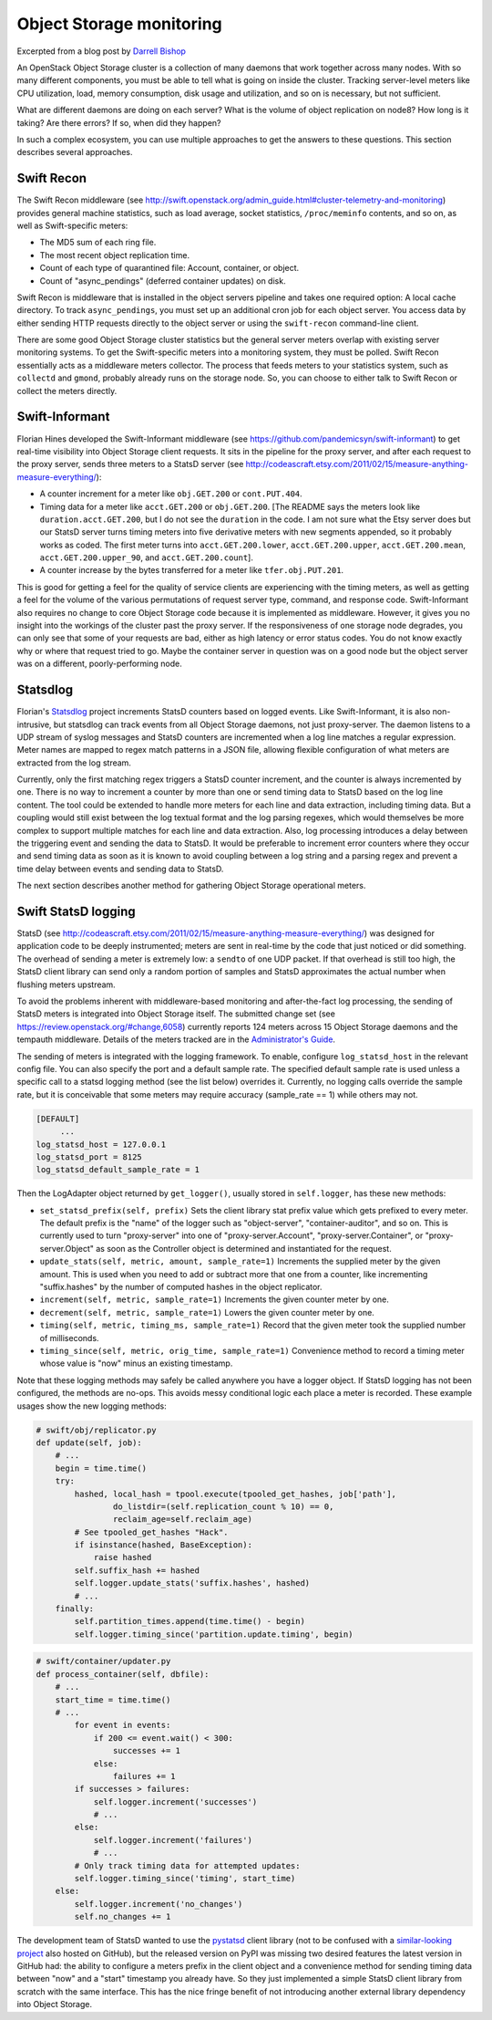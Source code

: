=========================
Object Storage monitoring
=========================

Excerpted from a blog post by `Darrell
Bishop <http://swiftstack.com/blog/2012/04/11/swift-monitoring-with-statsd>`__

An OpenStack Object Storage cluster is a collection of many daemons that
work together across many nodes. With so many different components, you
must be able to tell what is going on inside the cluster. Tracking
server-level meters like CPU utilization, load, memory consumption, disk
usage and utilization, and so on is necessary, but not sufficient.

What are different daemons are doing on each server? What is the volume
of object replication on node8? How long is it taking? Are there errors?
If so, when did they happen?

In such a complex ecosystem, you can use multiple approaches to get the
answers to these questions. This section describes several approaches.

Swift Recon
~~~~~~~~~~~

The Swift Recon middleware (see
http://swift.openstack.org/admin_guide.html#cluster-telemetry-and-monitoring)
provides general machine statistics, such as load average, socket
statistics, ``/proc/meminfo`` contents, and so on, as well as
Swift-specific meters:

-  The MD5 sum of each ring file.

-  The most recent object replication time.

-  Count of each type of quarantined file: Account, container, or
   object.

-  Count of "async\_pendings" (deferred container updates) on disk.

Swift Recon is middleware that is installed in the object servers
pipeline and takes one required option: A local cache directory. To
track ``async_pendings``, you must set up an additional cron job for
each object server. You access data by either sending HTTP requests
directly to the object server or using the ``swift-recon`` command-line
client.

There are some good Object Storage cluster statistics but the general
server meters overlap with existing server monitoring systems. To get
the Swift-specific meters into a monitoring system, they must be polled.
Swift Recon essentially acts as a middleware meters collector. The
process that feeds meters to your statistics system, such as
``collectd`` and ``gmond``, probably already runs on the storage node.
So, you can choose to either talk to Swift Recon or collect the meters
directly.

Swift-Informant
~~~~~~~~~~~~~~~

Florian Hines developed the Swift-Informant middleware (see
https://github.com/pandemicsyn/swift-informant) to get real-time
visibility into Object Storage client requests. It sits in the pipeline
for the proxy server, and after each request to the proxy server, sends
three meters to a StatsD server (see
http://codeascraft.etsy.com/2011/02/15/measure-anything-measure-everything/):

-  A counter increment for a meter like ``obj.GET.200`` or
   ``cont.PUT.404``.

-  Timing data for a meter like ``acct.GET.200`` or ``obj.GET.200``.
   [The README says the meters look like ``duration.acct.GET.200``, but
   I do not see the ``duration`` in the code. I am not sure what the
   Etsy server does but our StatsD server turns timing meters into five
   derivative meters with new segments appended, so it probably works as
   coded. The first meter turns into ``acct.GET.200.lower``,
   ``acct.GET.200.upper``, ``acct.GET.200.mean``,
   ``acct.GET.200.upper_90``, and ``acct.GET.200.count``].

-  A counter increase by the bytes transferred for a meter like
   ``tfer.obj.PUT.201``.

This is good for getting a feel for the quality of service clients are
experiencing with the timing meters, as well as getting a feel for the
volume of the various permutations of request server type, command, and
response code. Swift-Informant also requires no change to core Object
Storage code because it is implemented as middleware. However, it gives
you no insight into the workings of the cluster past the proxy server.
If the responsiveness of one storage node degrades, you can only see
that some of your requests are bad, either as high latency or error
status codes. You do not know exactly why or where that request tried to
go. Maybe the container server in question was on a good node but the
object server was on a different, poorly-performing node.

Statsdlog
~~~~~~~~~

Florian's `Statsdlog <https://github.com/pandemicsyn/statsdlog>`__
project increments StatsD counters based on logged events. Like
Swift-Informant, it is also non-intrusive, but statsdlog can track
events from all Object Storage daemons, not just proxy-server. The
daemon listens to a UDP stream of syslog messages and StatsD counters
are incremented when a log line matches a regular expression. Meter
names are mapped to regex match patterns in a JSON file, allowing
flexible configuration of what meters are extracted from the log stream.

Currently, only the first matching regex triggers a StatsD counter
increment, and the counter is always incremented by one. There is no way
to increment a counter by more than one or send timing data to StatsD
based on the log line content. The tool could be extended to handle more
meters for each line and data extraction, including timing data. But a
coupling would still exist between the log textual format and the log
parsing regexes, which would themselves be more complex to support
multiple matches for each line and data extraction. Also, log processing
introduces a delay between the triggering event and sending the data to
StatsD. It would be preferable to increment error counters where they
occur and send timing data as soon as it is known to avoid coupling
between a log string and a parsing regex and prevent a time delay
between events and sending data to StatsD.

The next section describes another method for gathering Object Storage
operational meters.

Swift StatsD logging
~~~~~~~~~~~~~~~~~~~~

StatsD (see
http://codeascraft.etsy.com/2011/02/15/measure-anything-measure-everything/)
was designed for application code to be deeply instrumented; meters are
sent in real-time by the code that just noticed or did something. The
overhead of sending a meter is extremely low: a ``sendto`` of one UDP
packet. If that overhead is still too high, the StatsD client library
can send only a random portion of samples and StatsD approximates the
actual number when flushing meters upstream.

To avoid the problems inherent with middleware-based monitoring and
after-the-fact log processing, the sending of StatsD meters is
integrated into Object Storage itself. The submitted change set (see
https://review.openstack.org/#change,6058) currently reports 124 meters
across 15 Object Storage daemons and the tempauth middleware. Details of
the meters tracked are in the `Administrator's
Guide <http://docs.openstack.org/developer/swift/admin_guide.html>`__.

The sending of meters is integrated with the logging framework. To
enable, configure ``log_statsd_host`` in the relevant config file. You
can also specify the port and a default sample rate. The specified
default sample rate is used unless a specific call to a statsd logging
method (see the list below) overrides it. Currently, no logging calls
override the sample rate, but it is conceivable that some meters may
require accuracy (sample\_rate == 1) while others may not.

.. code::

    [DEFAULT]
         ...
    log_statsd_host = 127.0.0.1
    log_statsd_port = 8125
    log_statsd_default_sample_rate = 1

Then the LogAdapter object returned by ``get_logger()``, usually stored
in ``self.logger``, has these new methods:

-  ``set_statsd_prefix(self, prefix)`` Sets the client library stat
   prefix value which gets prefixed to every meter. The default prefix
   is the "name" of the logger such as "object-server",
   "container-auditor", and so on. This is currently used to turn
   "proxy-server" into one of "proxy-server.Account",
   "proxy-server.Container", or "proxy-server.Object" as soon as the
   Controller object is determined and instantiated for the request.

-  ``update_stats(self, metric, amount, sample_rate=1)`` Increments
   the supplied meter by the given amount. This is used when you need
   to add or subtract more that one from a counter, like incrementing
   "suffix.hashes" by the number of computed hashes in the object
   replicator.

-  ``increment(self, metric, sample_rate=1)`` Increments the given counter
   meter by one.

-  ``decrement(self, metric, sample_rate=1)`` Lowers the given counter
   meter by one.

-  ``timing(self, metric, timing_ms, sample_rate=1)`` Record that the
   given meter took the supplied number of milliseconds.

-  ``timing_since(self, metric, orig_time, sample_rate=1)``
   Convenience method to record a timing meter whose value is "now"
   minus an existing timestamp.

Note that these logging methods may safely be called anywhere you have a
logger object. If StatsD logging has not been configured, the methods
are no-ops. This avoids messy conditional logic each place a meter is
recorded. These example usages show the new logging methods:

.. code-block:: bash

    # swift/obj/replicator.py
    def update(self, job):
        # ...
        begin = time.time()
        try:
            hashed, local_hash = tpool.execute(tpooled_get_hashes, job['path'],
                    do_listdir=(self.replication_count % 10) == 0,
                    reclaim_age=self.reclaim_age)
            # See tpooled_get_hashes "Hack".
            if isinstance(hashed, BaseException):
                raise hashed
            self.suffix_hash += hashed
            self.logger.update_stats('suffix.hashes', hashed)
            # ...
        finally:
            self.partition_times.append(time.time() - begin)
            self.logger.timing_since('partition.update.timing', begin)

.. code-block:: bash

    # swift/container/updater.py
    def process_container(self, dbfile):
        # ...
        start_time = time.time()
        # ...
            for event in events:
                if 200 <= event.wait() < 300:
                    successes += 1
                else:
                    failures += 1
            if successes > failures:
                self.logger.increment('successes')
                # ...
            else:
                self.logger.increment('failures')
                # ...
            # Only track timing data for attempted updates:
            self.logger.timing_since('timing', start_time)
        else:
            self.logger.increment('no_changes')
            self.no_changes += 1

The development team of StatsD wanted to use the
`pystatsd <https://github.com/sivy/py-statsd>`__ client library (not to
be confused with a `similar-looking
project <https://github.com/sivy/py-statsd>`__ also hosted on GitHub),
but the released version on PyPI was missing two desired features the
latest version in GitHub had: the ability to configure a meters prefix
in the client object and a convenience method for sending timing data
between "now" and a "start" timestamp you already have. So they just
implemented a simple StatsD client library from scratch with the same
interface. This has the nice fringe benefit of not introducing another
external library dependency into Object Storage.
